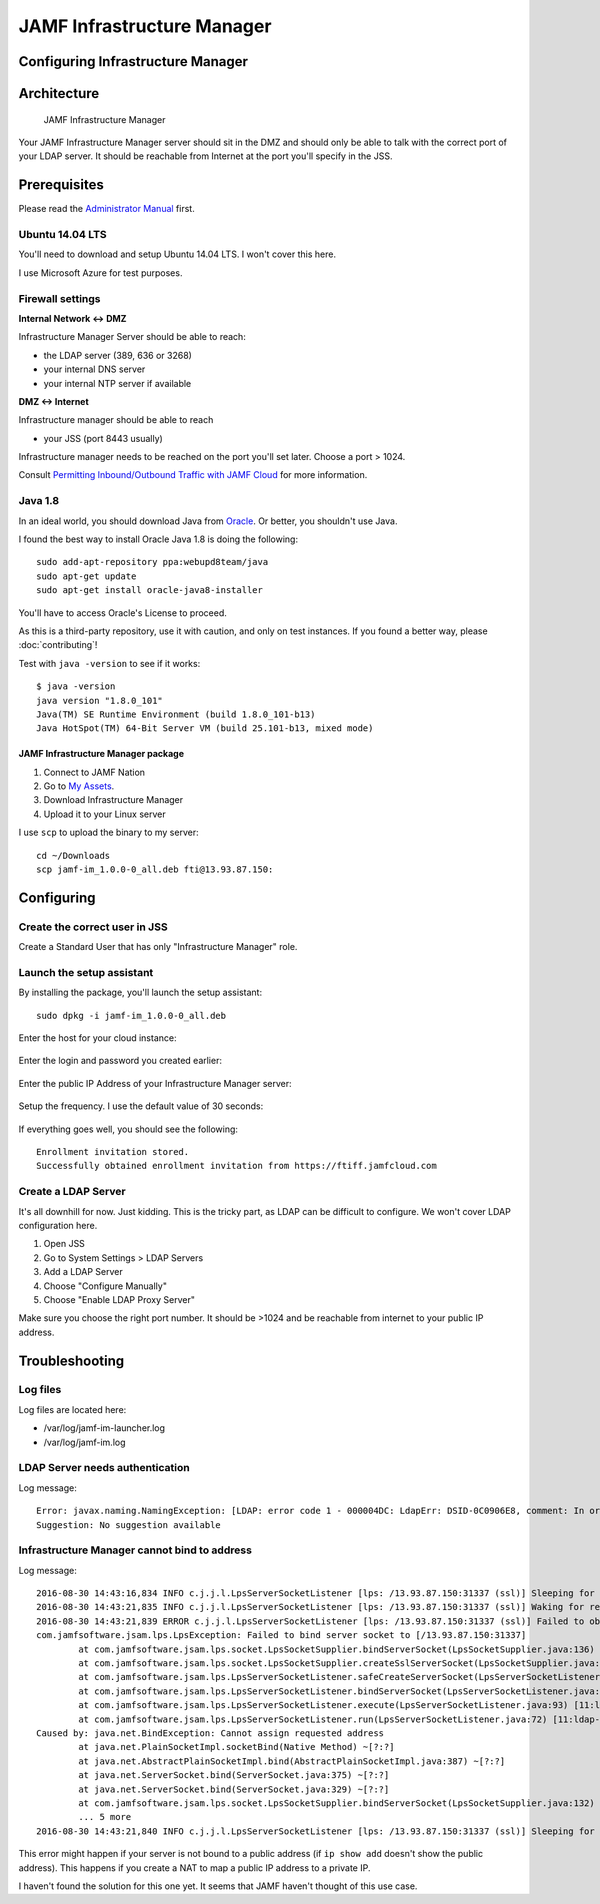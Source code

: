 JAMF Infrastructure Manager
===========================

Configuring Infrastructure Manager
----------------------------------

Architecture
------------

.. figure:: img/JAMF-IM-Infra.png

    JAMF Infrastructure Manager


Your JAMF Infrastructure Manager server should sit in the DMZ and should only be able to talk with the correct port of your LDAP server.
It should be reachable from Internet at the port you'll specify in the JSS.

Prerequisites
-------------

Please read the `Administrator Manual <http://docs.jamfsoftware.com/9.93/casper-suite/administrator-guide/Infrastructure_Manager_Instances.html>`_ first.

Ubuntu 14.04 LTS
^^^^^^^^^^^^^^^^

You'll need to download and setup Ubuntu 14.04 LTS. I won't cover this here.

I use Microsoft Azure for test purposes.

Firewall settings
^^^^^^^^^^^^^^^^^

**Internal Network <-> DMZ**

Infrastructure Manager Server should be able to reach:

- the LDAP server (389, 636 or 3268)
- your internal DNS server
- your internal NTP server if available

**DMZ <-> Internet**

Infrastructure manager should be able to reach

- your JSS (port 8443 usually)

Infrastructure manager needs to be reached on the port you'll set later. Choose a port > 1024.

Consult `Permitting Inbound/Outbound Traffic with JAMF Cloud <https://jamfnation.jamfsoftware.com/article.html?id=409>`_ for more information.

Java 1.8
^^^^^^^^

In an ideal world, you should download Java from `Oracle <http://www.oracle.com/technetwork/java/javase/downloads/jdk8-downloads-2133151.html>`_. Or better, you shouldn't use Java.

I found the best way to install Oracle Java 1.8 is doing the following::

    sudo add-apt-repository ppa:webupd8team/java
    sudo apt-get update
    sudo apt-get install oracle-java8-installer

You'll have to access Oracle's License to proceed.

As this is a third-party repository, use it with caution, and only on test instances. If you found a better way, please :doc:`contributing`!

Test with ``java -version`` to see if it works::

    $ java -version
    java version "1.8.0_101"
    Java(TM) SE Runtime Environment (build 1.8.0_101-b13)
    Java HotSpot(TM) 64-Bit Server VM (build 25.101-b13, mixed mode)

JAMF Infrastructure Manager package
~~~~~~~~~~~~~~~~~~~~~~~~~~~~~~~~~~~

1. Connect to JAMF Nation
2. Go to `My Assets <https://jamfnation.jamfsoftware.com/myAssets.html>`_.
3. Download Infrastructure Manager
4. Upload it to your Linux server

I use ``scp`` to upload the binary to my server::

    cd ~/Downloads
    scp jamf-im_1.0.0-0_all.deb fti@13.93.87.150:

Configuring
-----------

Create the correct user in JSS
^^^^^^^^^^^^^^^^^^^^^^^^^^^^^^

Create a Standard User that has only "Infrastructure Manager" role.

.. figure:: img/jamf-im-1.png
   :alt: Account


.. figure:: img/jamf-im-2.png
   :alt: Privileges


Launch the setup assistant
^^^^^^^^^^^^^^^^^^^^^^^^^^

By installing the package, you'll launch the setup assistant::

    sudo dpkg -i jamf-im_1.0.0-0_all.deb


Enter the host for your cloud instance:

.. figure:: img/jamf-im-sa-5.png
   :alt: Cloud Instance Host

Enter the login and password you created earlier:

.. figure:: img/jamf-im-sa-4.png
   :alt: Enter the infrastructure manager login

.. figure:: img/jamf-im-sa-3.png
   :alt: Enter the infrastructure manager password

Enter the public IP Address of your Infrastructure Manager server:

.. figure:: img/jamf-im-sa-2.png
   :alt: Enter the public IP address of your infrastructure manager server

Setup the frequency. I use the default value of 30 seconds:

.. figure:: img/jamf-im-sa-1.png
   :alt: Set up the frequency

If everything goes well, you should see the following::

   Enrollment invitation stored.
   Successfully obtained enrollment invitation from https://ftiff.jamfcloud.com

Create a LDAP Server
^^^^^^^^^^^^^^^^^^^^

It's all downhill for now. Just kidding. This is the tricky part, as LDAP can be difficult to configure. We won't cover LDAP configuration here.

1. Open JSS
2. Go to System Settings > LDAP Servers
3. Add a LDAP Server
4. Choose "Configure Manually"
5. Choose "Enable LDAP Proxy Server"

Make sure you choose the right port number. It should be >1024 and be reachable from internet to your public IP address.

.. image:: img/jamf-im-ldap.png

Troubleshooting
---------------

Log files
^^^^^^^^^

Log files are located here:

- /var/log/jamf-im-launcher.log
- /var/log/jamf-im.log

LDAP Server needs authentication
^^^^^^^^^^^^^^^^^^^^^^^^^^^^^^^^

Log message::

   Error: javax.naming.NamingException: [LDAP: error code 1 - 000004DC: LdapErr: DSID-0C0906E8, comment: In order to perform this operation a successful bind must be completed on the connection., data 0, v1db1�]; remaining name 'OU=Org,DC=fti,DC=io'
   Suggestion: No suggestion available


Infrastructure Manager cannot bind to address
^^^^^^^^^^^^^^^^^^^^^^^^^^^^^^^^^^^^^^^^^^^^^

Log message::


   2016-08-30 14:43:16,834 INFO c.j.j.l.LpsServerSocketListener [lps: /13.93.87.150:31337 (ssl)] Sleeping for 5000 ms before retry of server socket bind for address /13.93.87.150:31337
   2016-08-30 14:43:21,835 INFO c.j.j.l.LpsServerSocketListener [lps: /13.93.87.150:31337 (ssl)] Waking for retry of server socket bind for address /13.93.87.150:31337
   2016-08-30 14:43:21,839 ERROR c.j.j.l.LpsServerSocketListener [lps: /13.93.87.150:31337 (ssl)] Failed to obtain server socket for address /13.93.87.150:31337
   com.jamfsoftware.jsam.lps.LpsException: Failed to bind server socket to [/13.93.87.150:31337]
           at com.jamfsoftware.jsam.lps.socket.LpsSocketSupplier.bindServerSocket(LpsSocketSupplier.java:136) ~[11:ldap-proxy:0.0.1.20160714202842]
           at com.jamfsoftware.jsam.lps.socket.LpsSocketSupplier.createSslServerSocket(LpsSocketSupplier.java:61) ~[11:ldap-proxy:0.0.1.20160714202842]
           at com.jamfsoftware.jsam.lps.LpsServerSocketListener.safeCreateServerSocket(LpsServerSocketListener.java:150) [11:ldap-proxy:0.0.1.20160714202842]
           at com.jamfsoftware.jsam.lps.LpsServerSocketListener.bindServerSocket(LpsServerSocketListener.java:114) [11:ldap-proxy:0.0.1.20160714202842]
           at com.jamfsoftware.jsam.lps.LpsServerSocketListener.execute(LpsServerSocketListener.java:93) [11:ldap-proxy:0.0.1.20160714202842]
           at com.jamfsoftware.jsam.lps.LpsServerSocketListener.run(LpsServerSocketListener.java:72) [11:ldap-proxy:0.0.1.20160714202842]
   Caused by: java.net.BindException: Cannot assign requested address
           at java.net.PlainSocketImpl.socketBind(Native Method) ~[?:?]
           at java.net.AbstractPlainSocketImpl.bind(AbstractPlainSocketImpl.java:387) ~[?:?]
           at java.net.ServerSocket.bind(ServerSocket.java:375) ~[?:?]
           at java.net.ServerSocket.bind(ServerSocket.java:329) ~[?:?]
           at com.jamfsoftware.jsam.lps.socket.LpsSocketSupplier.bindServerSocket(LpsSocketSupplier.java:132) ~[?:?]
           ... 5 more
   2016-08-30 14:43:21,840 INFO c.j.j.l.LpsServerSocketListener [lps: /13.93.87.150:31337 (ssl)] Sleeping for 5000 ms before retry of server socket bind for address /13.93.87.150:31337


This error might happen if your server is not bound to a public address (if ``ip show add`` doesn't show the public address).
This happens if you create a NAT to map a public IP address to a private IP.

I haven't found the solution for this one yet. It seems that JAMF haven't thought of this use case.

